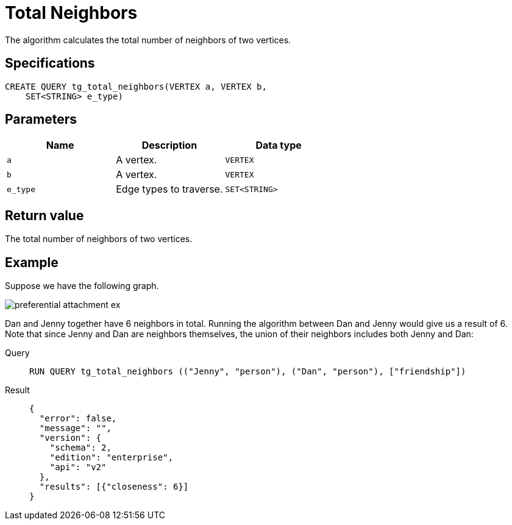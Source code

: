 = Total Neighbors

The algorithm calculates the total number of neighbors of two vertices.

== Specifications
[,gsql]
----
CREATE QUERY tg_total_neighbors(VERTEX a, VERTEX b,
    SET<STRING> e_type)
----

== Parameters
[cols="1,1,1"]
|===
|Name | Description | Data type

| `a`
|  A vertex.
|  `VERTEX`

| `b`
| A vertex.
| `VERTEX`

| `e_type`
| Edge types to traverse.
| `SET<STRING>`
|===

== Return value
The total number of neighbors of two vertices.

== Example
Suppose we have the following graph.

image::preferential-attachment-ex.png[]

Dan and Jenny together have 6 neighbors in total. Running the algorithm between Dan and Jenny would give us a result of 6. Note that since Jenny and Dan are neighbors themselves, the union of their neighbors includes both Jenny and Dan:

[tabs]
====
Query::
+
--
[,gsql]
----
RUN QUERY tg_total_neighbors (("Jenny", "person"), ("Dan", "person"), ["friendship"])
----
--
Result::
+
--
[,json]
----
{
  "error": false,
  "message": "",
  "version": {
    "schema": 2,
    "edition": "enterprise",
    "api": "v2"
  },
  "results": [{"closeness": 6}]
}
----
--
====